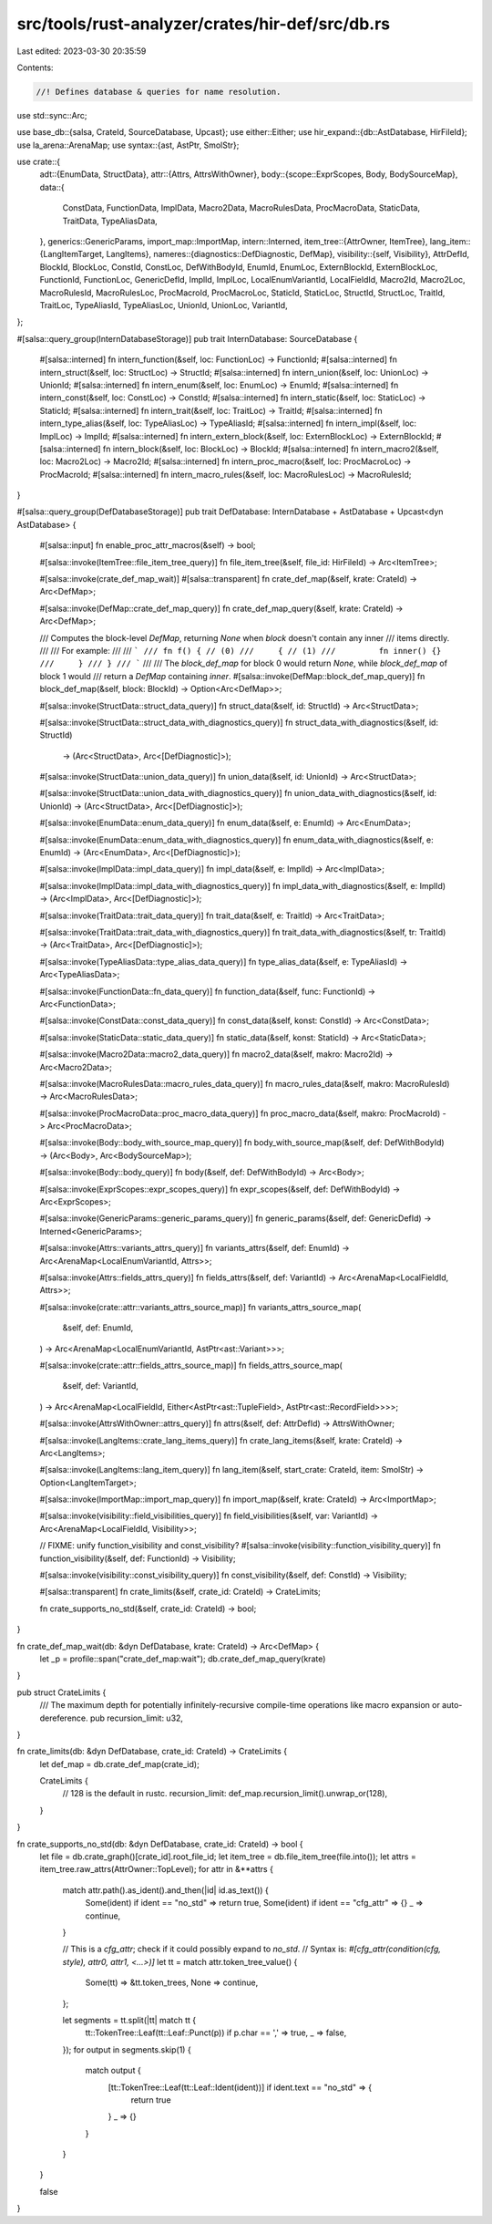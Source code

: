 src/tools/rust-analyzer/crates/hir-def/src/db.rs
================================================

Last edited: 2023-03-30 20:35:59

Contents:

.. code-block:: rs

    //! Defines database & queries for name resolution.
use std::sync::Arc;

use base_db::{salsa, CrateId, SourceDatabase, Upcast};
use either::Either;
use hir_expand::{db::AstDatabase, HirFileId};
use la_arena::ArenaMap;
use syntax::{ast, AstPtr, SmolStr};

use crate::{
    adt::{EnumData, StructData},
    attr::{Attrs, AttrsWithOwner},
    body::{scope::ExprScopes, Body, BodySourceMap},
    data::{
        ConstData, FunctionData, ImplData, Macro2Data, MacroRulesData, ProcMacroData, StaticData,
        TraitData, TypeAliasData,
    },
    generics::GenericParams,
    import_map::ImportMap,
    intern::Interned,
    item_tree::{AttrOwner, ItemTree},
    lang_item::{LangItemTarget, LangItems},
    nameres::{diagnostics::DefDiagnostic, DefMap},
    visibility::{self, Visibility},
    AttrDefId, BlockId, BlockLoc, ConstId, ConstLoc, DefWithBodyId, EnumId, EnumLoc, ExternBlockId,
    ExternBlockLoc, FunctionId, FunctionLoc, GenericDefId, ImplId, ImplLoc, LocalEnumVariantId,
    LocalFieldId, Macro2Id, Macro2Loc, MacroRulesId, MacroRulesLoc, ProcMacroId, ProcMacroLoc,
    StaticId, StaticLoc, StructId, StructLoc, TraitId, TraitLoc, TypeAliasId, TypeAliasLoc,
    UnionId, UnionLoc, VariantId,
};

#[salsa::query_group(InternDatabaseStorage)]
pub trait InternDatabase: SourceDatabase {
    #[salsa::interned]
    fn intern_function(&self, loc: FunctionLoc) -> FunctionId;
    #[salsa::interned]
    fn intern_struct(&self, loc: StructLoc) -> StructId;
    #[salsa::interned]
    fn intern_union(&self, loc: UnionLoc) -> UnionId;
    #[salsa::interned]
    fn intern_enum(&self, loc: EnumLoc) -> EnumId;
    #[salsa::interned]
    fn intern_const(&self, loc: ConstLoc) -> ConstId;
    #[salsa::interned]
    fn intern_static(&self, loc: StaticLoc) -> StaticId;
    #[salsa::interned]
    fn intern_trait(&self, loc: TraitLoc) -> TraitId;
    #[salsa::interned]
    fn intern_type_alias(&self, loc: TypeAliasLoc) -> TypeAliasId;
    #[salsa::interned]
    fn intern_impl(&self, loc: ImplLoc) -> ImplId;
    #[salsa::interned]
    fn intern_extern_block(&self, loc: ExternBlockLoc) -> ExternBlockId;
    #[salsa::interned]
    fn intern_block(&self, loc: BlockLoc) -> BlockId;
    #[salsa::interned]
    fn intern_macro2(&self, loc: Macro2Loc) -> Macro2Id;
    #[salsa::interned]
    fn intern_proc_macro(&self, loc: ProcMacroLoc) -> ProcMacroId;
    #[salsa::interned]
    fn intern_macro_rules(&self, loc: MacroRulesLoc) -> MacroRulesId;
}

#[salsa::query_group(DefDatabaseStorage)]
pub trait DefDatabase: InternDatabase + AstDatabase + Upcast<dyn AstDatabase> {
    #[salsa::input]
    fn enable_proc_attr_macros(&self) -> bool;

    #[salsa::invoke(ItemTree::file_item_tree_query)]
    fn file_item_tree(&self, file_id: HirFileId) -> Arc<ItemTree>;

    #[salsa::invoke(crate_def_map_wait)]
    #[salsa::transparent]
    fn crate_def_map(&self, krate: CrateId) -> Arc<DefMap>;

    #[salsa::invoke(DefMap::crate_def_map_query)]
    fn crate_def_map_query(&self, krate: CrateId) -> Arc<DefMap>;

    /// Computes the block-level `DefMap`, returning `None` when `block` doesn't contain any inner
    /// items directly.
    ///
    /// For example:
    ///
    /// ```
    /// fn f() { // (0)
    ///     { // (1)
    ///         fn inner() {}
    ///     }
    /// }
    /// ```
    ///
    /// The `block_def_map` for block 0 would return `None`, while `block_def_map` of block 1 would
    /// return a `DefMap` containing `inner`.
    #[salsa::invoke(DefMap::block_def_map_query)]
    fn block_def_map(&self, block: BlockId) -> Option<Arc<DefMap>>;

    #[salsa::invoke(StructData::struct_data_query)]
    fn struct_data(&self, id: StructId) -> Arc<StructData>;

    #[salsa::invoke(StructData::struct_data_with_diagnostics_query)]
    fn struct_data_with_diagnostics(&self, id: StructId)
        -> (Arc<StructData>, Arc<[DefDiagnostic]>);

    #[salsa::invoke(StructData::union_data_query)]
    fn union_data(&self, id: UnionId) -> Arc<StructData>;

    #[salsa::invoke(StructData::union_data_with_diagnostics_query)]
    fn union_data_with_diagnostics(&self, id: UnionId) -> (Arc<StructData>, Arc<[DefDiagnostic]>);

    #[salsa::invoke(EnumData::enum_data_query)]
    fn enum_data(&self, e: EnumId) -> Arc<EnumData>;

    #[salsa::invoke(EnumData::enum_data_with_diagnostics_query)]
    fn enum_data_with_diagnostics(&self, e: EnumId) -> (Arc<EnumData>, Arc<[DefDiagnostic]>);

    #[salsa::invoke(ImplData::impl_data_query)]
    fn impl_data(&self, e: ImplId) -> Arc<ImplData>;

    #[salsa::invoke(ImplData::impl_data_with_diagnostics_query)]
    fn impl_data_with_diagnostics(&self, e: ImplId) -> (Arc<ImplData>, Arc<[DefDiagnostic]>);

    #[salsa::invoke(TraitData::trait_data_query)]
    fn trait_data(&self, e: TraitId) -> Arc<TraitData>;

    #[salsa::invoke(TraitData::trait_data_with_diagnostics_query)]
    fn trait_data_with_diagnostics(&self, tr: TraitId) -> (Arc<TraitData>, Arc<[DefDiagnostic]>);

    #[salsa::invoke(TypeAliasData::type_alias_data_query)]
    fn type_alias_data(&self, e: TypeAliasId) -> Arc<TypeAliasData>;

    #[salsa::invoke(FunctionData::fn_data_query)]
    fn function_data(&self, func: FunctionId) -> Arc<FunctionData>;

    #[salsa::invoke(ConstData::const_data_query)]
    fn const_data(&self, konst: ConstId) -> Arc<ConstData>;

    #[salsa::invoke(StaticData::static_data_query)]
    fn static_data(&self, konst: StaticId) -> Arc<StaticData>;

    #[salsa::invoke(Macro2Data::macro2_data_query)]
    fn macro2_data(&self, makro: Macro2Id) -> Arc<Macro2Data>;

    #[salsa::invoke(MacroRulesData::macro_rules_data_query)]
    fn macro_rules_data(&self, makro: MacroRulesId) -> Arc<MacroRulesData>;

    #[salsa::invoke(ProcMacroData::proc_macro_data_query)]
    fn proc_macro_data(&self, makro: ProcMacroId) -> Arc<ProcMacroData>;

    #[salsa::invoke(Body::body_with_source_map_query)]
    fn body_with_source_map(&self, def: DefWithBodyId) -> (Arc<Body>, Arc<BodySourceMap>);

    #[salsa::invoke(Body::body_query)]
    fn body(&self, def: DefWithBodyId) -> Arc<Body>;

    #[salsa::invoke(ExprScopes::expr_scopes_query)]
    fn expr_scopes(&self, def: DefWithBodyId) -> Arc<ExprScopes>;

    #[salsa::invoke(GenericParams::generic_params_query)]
    fn generic_params(&self, def: GenericDefId) -> Interned<GenericParams>;

    #[salsa::invoke(Attrs::variants_attrs_query)]
    fn variants_attrs(&self, def: EnumId) -> Arc<ArenaMap<LocalEnumVariantId, Attrs>>;

    #[salsa::invoke(Attrs::fields_attrs_query)]
    fn fields_attrs(&self, def: VariantId) -> Arc<ArenaMap<LocalFieldId, Attrs>>;

    #[salsa::invoke(crate::attr::variants_attrs_source_map)]
    fn variants_attrs_source_map(
        &self,
        def: EnumId,
    ) -> Arc<ArenaMap<LocalEnumVariantId, AstPtr<ast::Variant>>>;

    #[salsa::invoke(crate::attr::fields_attrs_source_map)]
    fn fields_attrs_source_map(
        &self,
        def: VariantId,
    ) -> Arc<ArenaMap<LocalFieldId, Either<AstPtr<ast::TupleField>, AstPtr<ast::RecordField>>>>;

    #[salsa::invoke(AttrsWithOwner::attrs_query)]
    fn attrs(&self, def: AttrDefId) -> AttrsWithOwner;

    #[salsa::invoke(LangItems::crate_lang_items_query)]
    fn crate_lang_items(&self, krate: CrateId) -> Arc<LangItems>;

    #[salsa::invoke(LangItems::lang_item_query)]
    fn lang_item(&self, start_crate: CrateId, item: SmolStr) -> Option<LangItemTarget>;

    #[salsa::invoke(ImportMap::import_map_query)]
    fn import_map(&self, krate: CrateId) -> Arc<ImportMap>;

    #[salsa::invoke(visibility::field_visibilities_query)]
    fn field_visibilities(&self, var: VariantId) -> Arc<ArenaMap<LocalFieldId, Visibility>>;

    // FIXME: unify function_visibility and const_visibility?
    #[salsa::invoke(visibility::function_visibility_query)]
    fn function_visibility(&self, def: FunctionId) -> Visibility;

    #[salsa::invoke(visibility::const_visibility_query)]
    fn const_visibility(&self, def: ConstId) -> Visibility;

    #[salsa::transparent]
    fn crate_limits(&self, crate_id: CrateId) -> CrateLimits;

    fn crate_supports_no_std(&self, crate_id: CrateId) -> bool;
}

fn crate_def_map_wait(db: &dyn DefDatabase, krate: CrateId) -> Arc<DefMap> {
    let _p = profile::span("crate_def_map:wait");
    db.crate_def_map_query(krate)
}

pub struct CrateLimits {
    /// The maximum depth for potentially infinitely-recursive compile-time operations like macro expansion or auto-dereference.
    pub recursion_limit: u32,
}

fn crate_limits(db: &dyn DefDatabase, crate_id: CrateId) -> CrateLimits {
    let def_map = db.crate_def_map(crate_id);

    CrateLimits {
        // 128 is the default in rustc.
        recursion_limit: def_map.recursion_limit().unwrap_or(128),
    }
}

fn crate_supports_no_std(db: &dyn DefDatabase, crate_id: CrateId) -> bool {
    let file = db.crate_graph()[crate_id].root_file_id;
    let item_tree = db.file_item_tree(file.into());
    let attrs = item_tree.raw_attrs(AttrOwner::TopLevel);
    for attr in &**attrs {
        match attr.path().as_ident().and_then(|id| id.as_text()) {
            Some(ident) if ident == "no_std" => return true,
            Some(ident) if ident == "cfg_attr" => {}
            _ => continue,
        }

        // This is a `cfg_attr`; check if it could possibly expand to `no_std`.
        // Syntax is: `#[cfg_attr(condition(cfg, style), attr0, attr1, <...>)]`
        let tt = match attr.token_tree_value() {
            Some(tt) => &tt.token_trees,
            None => continue,
        };

        let segments = tt.split(|tt| match tt {
            tt::TokenTree::Leaf(tt::Leaf::Punct(p)) if p.char == ',' => true,
            _ => false,
        });
        for output in segments.skip(1) {
            match output {
                [tt::TokenTree::Leaf(tt::Leaf::Ident(ident))] if ident.text == "no_std" => {
                    return true
                }
                _ => {}
            }
        }
    }

    false
}


